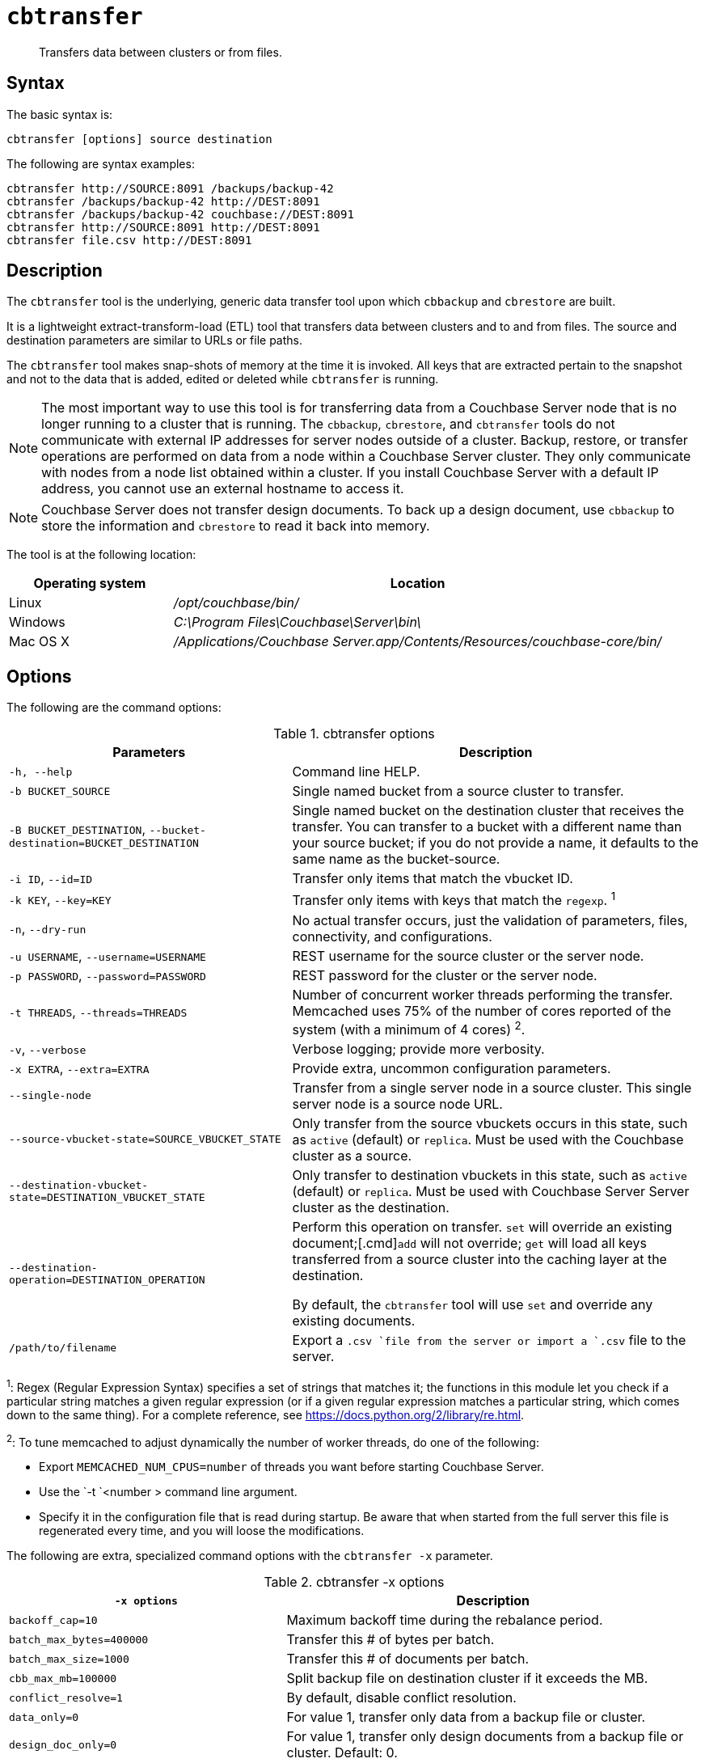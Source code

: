 [#cbtransfer-tool]
= [.cmd]`cbtransfer`

[abstract]
Transfers data between clusters or from files.

== Syntax

The basic syntax is:

----
cbtransfer [options] source destination
----

The following are syntax examples:

----
cbtransfer http://SOURCE:8091 /backups/backup-42
cbtransfer /backups/backup-42 http://DEST:8091
cbtransfer /backups/backup-42 couchbase://DEST:8091
cbtransfer http://SOURCE:8091 http://DEST:8091
cbtransfer file.csv http://DEST:8091
----

== Description

The [.cmd]`cbtransfer` tool is the underlying, generic data transfer tool upon which [.cmd]`cbbackup` and [.cmd]`cbrestore` are built.

It is a lightweight extract-transform-load (ETL) tool that transfers data between clusters and to and from files.
The source and destination parameters are similar to URLs or file paths.

The [.cmd]`cbtransfer` tool makes snap-shots of memory at the time it is invoked.
All keys that are extracted pertain to the snapshot and not to the data that is added, edited or deleted while [.cmd]`cbtransfer` is running.

NOTE: The most important way to use this tool is for transferring data from a Couchbase Server node that is no longer running to a cluster that is running.
The `cbbackup`, `cbrestore`, and `cbtransfer` tools do not communicate with external IP addresses for server nodes outside of a cluster.
Backup, restore, or transfer operations are performed on data from a node within a Couchbase Server cluster.
They only communicate with nodes from a node list obtained within a cluster.
If you install Couchbase Server with a default IP address, you cannot use an external hostname to access it.

NOTE: Couchbase Server does not transfer design documents.
To back up a design document, use `cbbackup` to store the information and `cbrestore` to read it back into memory.

The tool is at the following location:

[cols="1,3"]
|===
| Operating system | Location

| Linux
| [.path]_/opt/couchbase/bin/_

| Windows
| [.path]_C:\Program Files\Couchbase\Server\bin\_

| Mac OS X
| [.path]_/Applications/Couchbase Server.app/Contents/Resources/couchbase-core/bin/_
|===

== Options

The following are the command options:

.cbtransfer options
[cols="20,29"]
|===
| Parameters | Description

| `-h, --help`
| Command line HELP.

| `-b BUCKET_SOURCE`
| Single named bucket from a source cluster to transfer.

| `-B BUCKET_DESTINATION`, `--bucket-destination=BUCKET_DESTINATION`
| Single named bucket on the destination cluster that receives the transfer.
You can transfer to a bucket with a different name than your source bucket; if you do not provide a name, it defaults to the same name as the bucket-source.

| `-i ID`, `--id=ID`
| Transfer only items that match the vbucket ID.

| `-k KEY`, `--key=KEY`
| Transfer only items with keys that match the `regexp`.
^1^

| `-n`, `--dry-run`
| No actual transfer occurs, just the validation of parameters, files, connectivity, and configurations.

| `-u USERNAME`, `--username=USERNAME`
| REST username for the source cluster or the server node.

| `-p PASSWORD`, `--password=PASSWORD`
| REST password for the cluster or the server node.

| `-t THREADS`, `--threads=THREADS`
| Number of concurrent worker threads performing the transfer.
Memcached uses 75% of the number of cores reported of the system (with a minimum of 4 cores) ^2^.

| `-v`, `--verbose`
| Verbose logging; provide more verbosity.

| `-x EXTRA`, `--extra=EXTRA`
| Provide extra, uncommon configuration parameters.

| `--single-node`
| Transfer from a single server node in a source cluster.
This single server node is a source node URL.

| `--source-vbucket-state=SOURCE_VBUCKET_STATE`
| Only transfer from the source vbuckets occurs in this state, such as `active` (default) or `replica`.
Must be used with the Couchbase cluster as a source.

| `--destination-vbucket-state=DESTINATION_VBUCKET_STATE`
| Only transfer to destination vbuckets in this state, such as `active` (default) or `replica`.
Must be used with Couchbase Server Server cluster as the destination.

| `--destination-operation=DESTINATION_OPERATION`
| Perform this operation on transfer.
[.cmd]`set` will override an existing document;[.cmd]`add` will not override; [.cmd]`get` will load all keys transferred from a source cluster into the caching layer at the destination.

By default, the `cbtransfer` tool will use [.cmd]`set` and override any existing documents.

| `/path/to/filename`
| Export a `.csv `file from the server or import a `.csv` file to the server.
|===

^1^: Regex (Regular Expression Syntax) specifies a set of strings that matches it; the functions in this module let you check if a particular string matches a given regular expression (or if a given regular expression matches a particular string, which comes down to the same thing).
For a complete reference, see https://docs.python.org/2/library/re.html[].

^2^: To tune memcached to adjust dynamically the number of worker threads, do one of the following:

* Export `MEMCACHED_NUM_CPUS=number` of threads you want before starting Couchbase Server.
* Use the `-t `<number > command line argument.
* Specify it in the configuration file that is read during startup.
Be aware that when started from the full server this file is regenerated every time, and you will loose the modifications.

The following are extra, specialized command options with the `cbtransfer -x` parameter.

.cbtransfer -x options
[cols="2,3"]
|===
| `-x options` | Description

| `backoff_cap=10`
| Maximum backoff time during the rebalance period.

| `batch_max_bytes=400000`
| Transfer this # of bytes per batch.

| `batch_max_size=1000`
| Transfer this # of documents per batch.

| `cbb_max_mb=100000`
| Split backup file on destination cluster if it exceeds the MB.

| `conflict_resolve=1`
| By default, disable conflict resolution.

| `data_only=0`
| For value 1, transfer only data from a backup file or cluster.

| `design_doc_only=0`
| For value 1, transfer only design documents from a backup file or cluster.
Default: 0.

| `max_retry=10`
| Max number of sequential retries if the transfer fails.

| `mcd_compatible=1`
| For value 0, display extended fields for stdout output.

| `nmv_retry=1`
| 0 or 1, where 1 retries transfer after a NOT_MY_VBUCKET message.
Default: 1.

| `recv_min_bytes=4096`
| Amount of bytes for every TCP/IP batch transferred.

| `rehash=0`
| For value 1, rehash the partition IDs of each item.
Rehashing is required when transferring data between clusters with a different number of partitions, such as when transferring data from a Mac OSX server to a non-Mac OSX cluster.

| `report=5`
| Number of batches transferred before updating the progress bar in the console.

| `report_full=2000`
| Number of batches transferred before emitting progress information in the console.

| `seqno=0`
| By default, start `seqno` from beginning.

| `try_xwm=1`
| Transfer documents with metadata.
Default: 1.
The value of `0` is  used only when transferring from 1.8.x to 1.8.x.

| `uncompress=0`
| For value 1, restore data in the uncompressed mode.
|===

== Examples

*Example for transferring data between nodes:*

To transfer data from a non-running node to a running cluster:

----
cbtransfer
	couchstore-files://COUCHSTORE_BUCKET_DIR
	couchbase://HOST:PORT
	--bucket-destination=DESTINATION_BUCKET
----

----
cbtransfer
	couchstore-files:///opt/couchbase/var/lib/couchbase/data/default
	couchbase://10.5.3.121:8091
	--bucket-destination=foo
----

The response shows 10000 total documents transferred in batch size of 1088 documents each.

----
[####################] 100.0% (10000/10000 msgs)
bucket: bucket_name, msgs transferred...
      : total | last | per sec
batch : 1088 | 1088 | 554.8
byte : 5783385 | 5783385 | 3502156.4
msg : 10000 | 10000 | 5230.9
done
----

*Example for sending data to the standard output:*

To send all the data from a node to the standard output:

----
cbtransfer http://10.5.2.37:8091/ stdout:

set pymc40 0 0 10
0000000000
set pymc16 0 0 10
0000000000
set pymc9 0 0 10
0000000000
set pymc53 0 0 10
0000000000
set pymc34 0 0 10
0000000000
----

*Example for importing/exporting csv files:*

The `cbtransfer` tool is also used to import and export `csv` files.
Data is imported into Couchbase Server as documents and documents are exported from the server into comma-separated values.
Design documents associated with vBuckets are not included.

In these examples, the following records are in the default bucket where re-fdeea652a89ec3e9 is the document ID, 0 are flags, 0 is the expiration, and the CAS value is 4271152681275955.
The actual value is the hash starting with "{""key""\...\....

----
re-fdeea652a89ec3e9,
0,
0,
4271152681275955,
"{""key"":""re-fdeea652a89ec3e9"",
 ""key_num"":4112,
 ""name"":""fdee c3e"",
 ""email"":""fdee@ea.com"",
 ""city"":""a65"",
 ""country"":""2a"",
 ""realm"":""89"",
 ""coins"":650.06,
 ""category"":1,
 ""achievements"":[77, 149, 239, 37, 76],""body"":""xc4ca4238a0b923820d
 .......
""}"
......
----

This example exports these items to a .csv file.
All items are transferred from the default bucket, `-b default` available at the node `+http://host:8091+` and put into the `/data.csv` file.
If a different bucket is provided for the `-b` option, all items are exported from that bucket.
Credentials are required for the cluster when exporting items from a bucket in the cluster.

----
cbtransfer http://[host]:8091 csv:./data.csv -b default -u Administrator -p password
----

The following example response is similar to that in other `cbtransfer` scenarios:

----
[####################] 100.0% (10000/10000 msgs)
bucket: default, msgs transferred...
       : total | last | per sec
 batch : 1053 | 1053 | 550.8
 byte : 4783385 | 4783385 | 2502156.4
 msg : 10000 | 10000 | 5230.9
2013-05-08 23:26:45,107: mt warning: cannot save bucket design on a CSV destination
done
----

The following example syntax shows 1053 batches of data transferred at 550.8 batches per second.
The tool outputs "cannot save bucket design…." to indicate that no design documents were exported.
To import information from a.csv file to a named bucket in a cluster:

----
cbtransfer /data.csv http://[hostname]:[port] -B bucket_name -u Administrator -p password
----

If the .csv file is not correctly formatted, the following error displays during import:

----
w0 error: fails to read from csv file, .....
----
